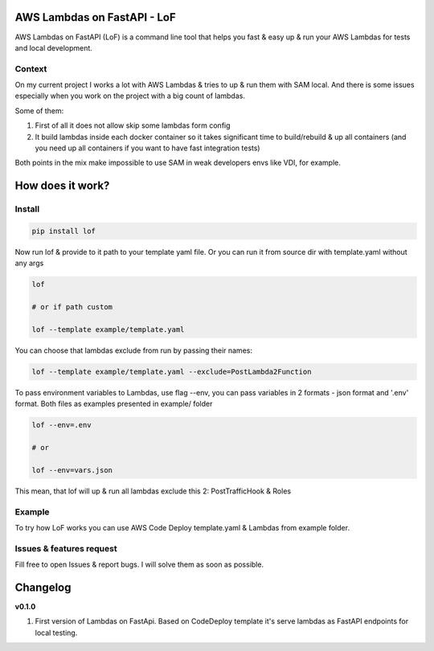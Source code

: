 
AWS Lambdas on FastAPI - LoF
----------------------------

AWS Lambdas on FastAPI (LoF) is a command line tool that helps you fast & easy up & run your AWS Lambdas for tests and local development.

Context
^^^^^^^

On my current project I works a lot with AWS Lambdas & tries to up & run them with SAM local. 
And there is some issues especially when you work on the project with a big count of lambdas.

Some of them:

1) First of all it does not allow skip some lambdas form config
2) It build lambdas inside each docker container so it takes significant time to build/rebuild & up all containers (and you need up all containers if you want to have fast integration tests)

Both points in the mix make impossible to use SAM in weak developers envs like VDI, for example.

How does it work?
-----------------

Install
^^^^^^^

.. code-block:: bash


       pip install lof

Now run lof & provide to it path to your template yaml file.
Or you can run it from source dir with template.yaml without any args

.. code-block:: bash


       lof

       # or if path custom

       lof --template example/template.yaml

You can choose that lambdas exclude from run by passing their names:

.. code-block:: bash


       lof --template example/template.yaml --exclude=PostLambda2Function

To pass environment variables to Lambdas, use flag --env, you can pass variables in 2 formats - json format and '.env' format. Both files as examples presented in example/ folder

.. code-block:: bash


       lof --env=.env

       # or 

       lof --env=vars.json

This mean, that lof will up & run all lambdas exclude this 2: PostTrafficHook & Roles

Example
^^^^^^^

To try how LoF works you can use AWS Code Deploy template.yaml & Lambdas from example folder.

Issues & features request
^^^^^^^^^^^^^^^^^^^^^^^^^

Fill free to open Issues & report bugs. I will solve them as soon as possible.

Changelog
---------

**v0.1.0**


#. First version of Lambdas on FastApi. 
   Based on CodeDeploy template it's serve lambdas as FastAPI endpoints for local testing.
